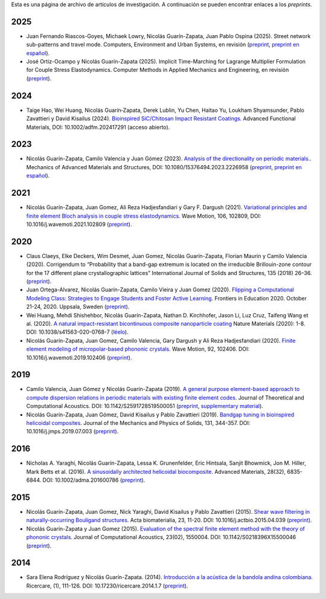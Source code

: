 .. title: Archivo de preprints
.. slug: preprints-archive
.. date: 2019-03-22 13:50:05 UTC-05:00
.. tags: research, papers, archive, preprints
.. category: Research
.. link:
.. description: Self-archiving of research papers.
.. type: text


Esta es una página de archivo de artículos de investigación. A continuación
se pueden encontrar enlaces a los *preprints*.

2025
----

- Juan Fernando Riascos-Goyes, Michaek Lowry, Nicolás Guarín-Zapata,
  Juan Pablo Ospina (2025). Street network sub-patterns and travel mode.
  Computers, Environment and Urban Systems, en revisión
  (`preprint <preprint2025b_>`_, `preprint en español <preprint2025b-es_>`_).


- José Ortiz-Ocampo y Nicolás Guarín-Zapata (2025).
  Implicit Time-Marching for Lagrange Multiplier Formulation
  for Couple Stress Elastodynamics. Computer Methods in Applied Mechanics
  and Engineering, en revisión (`preprint <preprint2025a_>`_).

2024
----

- Taige Hao, Wei Huang, Nicolás Guarín‐Zapata, Derek Lublin, Yu Chen, Haitao
  Yu, Loukham Shyamsunder, Pablo Zavattieri y David Kisailus (2024).
  `Bioinspired SiC/Chitosan Impact Resistant Coatings.
  <https://advanced.onlinelibrary.wiley.com/doi/full/10.1002/adfm.202417291>`_
  Advanced Functional Materials, DOI: 10.1002/adfm.202417291 (acceso abierto).


2023
----

- Nicolás Guarín-Zapata, Camilo Valencia y Juan Gómez (2023).
  `Analysis of the directionality on periodic materials.
  <https://www.tandfonline.com/doi/full/10.1080/15376494.2023.2226958>`_.
  Mechanics of Advanced Materials and Structures, DOI: 10.1080/15376494.2023.2226958
  (`preprint <preprint2023_>`_, `preprint en español <preprint2023-es_>`_).

2021
----

- Nicolás Guarín-Zapata, Juan Gomez, Ali Reza Hadjesfandiari y Gary F. Dargush (2021).
  `Variational principles and finite element Bloch analysis in couple stress
  elastodynamics. <https://www.sciencedirect.com/science/article/pii/S0165212521001074>`_
  Wave Motion, 106, 102809, DOI: 10.1016/j.wavemoti.2021.102809
  (`preprint <preprint2021a_>`_).

2020
----

- Claus Claeys, Elke Deckers, Wim Desmet, Juan Gomez, Nicolás
  Guarín-Zapata, Florian Maurin y Camilo Valencia (2020).
  Corrigendum to “Probability that a band-gap extremum is located on
  the irreducible Brillouin-zone contour for the 17 different plane
  crystallographic lattices” International Journal of Solids and
  Structures, 135 (2018) 26–36. (`preprint <preprint2020c_>`_).

- Juan Ortega-Alvarez, Nicolás Guarín-Zapata, Camilo Vieira y
  Juan Gomez (2020).
  `Flipping a Computational Modeling Class: Strategies to Engage
  Students and Foster Active Learning
  <https://ieeexplore.ieee.org/abstract/document/9273890>`_.
  Frontiers in Education 2020. October 21-24, 2020. Uppsala,
  Sweden (`preprint <preprint2020b_>`_).

- Wei Huang, Mehdi Shishehbor, Nicolás Guarín-Zapata,
  Nathan D. Kirchhofer, Jason Li, Luz Cruz, Taifeng Wang et al. (2020).
  `A natural impact-resistant bicontinuous composite nanoparticle
  coating <https://www.nature.com/articles/s41563-020-0768-7>`_
  Nature Materials (2020): 1-8. DOI: 10.1038/s41563-020-0768-7
  (`léelo <https://rdcu.be/b6oFj>`_).  


- Nicolás Guarín-Zapata, Juan Gomez, Camilo Valencia, Gary Dargush y
  Ali Reza Hadjesfandiari (2020). `Finite element modeling of
  micropolar-based phononic crystals
  <https://www.sciencedirect.com/science/article/pii/S0165212519300526>`_.
  Wave Motion, 92, 102406. DOI: 10.1016/j.wavemoti.2019.102406
  (`preprint <preprint2020a_>`_).

2019
----

- Camilo Valencia, Juan Gómez y Nicolás Guarín-Zapata (2019).
  `A general purpose element-based approach to compute dispersion
  relations in periodic materials with existing finite element codes
  <https://www.worldscientific.com/doi/10.1142/S2591728519500051>`_.
  Journal of Theoretical and Computational Acoustics.
  DOI: 10.1142/S2591728519500051 (`preprint <preprint2019a_>`_,
  `supplementary material <supplementary2019a_>`_).

- Nicolás Guarín-Zapata, Juan Gómez, David Kisailus y Pablo Zavattieri (2019).
  `Bandgap tuning in bioinspired helicoidal composites
  <https://www.sciencedirect.com/science/article/pii/S0022509619302431>`_.
  Journal of the Mechanics and Physics of Solids, 131, 344-357.
  DOI: 10.1016/j.jmps.2019.07.003  (`preprint <preprint2019b_>`_).

2016
----

- Nicholas A. Yaraghi, Nicolás Guarín-Zapata, Lessa K. Grunenfelder,
  Eric Hintsala, Sanjit Bhowmick, Jon M. Hiller, Mark Betts et al. (2016).
  `A sinusoidally architected helicoidal biocomposite <article2016_>`_.
  Advanced Materials, 28(32), 6835-6844. DOI: 10.1002/adma.201600786
  (`preprint <preprint2016_>`_).

2015
----

- Nicolás Guarín-Zapata, Juan Gomez, Nick Yaraghi, David Kisailus y
  Pablo Zavattieri (2015). `Shear wave filtering in naturally-occurring Bouligand structures <article2015b_>`_.
  Acta biomaterialia, 23, 11-20. DOI: 10.1016/j.actbio.2015.04.039
  (`preprint <preprint2015b_>`_).

- Nicolás Guarín-Zapata y Juan Gomez (2015).
  `Evaluation of the spectral finite element method with the theory of phononic crystals <article2015a_>`_.
  Journal of Computational Acoustics, 23(02), 1550004. DOI: 10.1142/S0218396X15500046
  (`preprint <preprint2015a_>`_).

2014
----
- Sara Elena Rodríguez y Nicolás Guarín-Zapata. (2014).
  `Introducción a la acústica de la bandola andina colombiana <article2014_>`_.
  Ricercare, (1), 111-126. DOI: 10.17230/ricercare.2014.1.7  (`preprint <preprint2014_>`_).


.. _article2014: http://publicaciones.eafit.edu.co/index.php/ricercare/article/view/2323

.. _article2015a: https://www.worldscientific.com/doi/abs/10.1142/S0218396X15500046

.. _article2015b: https://www.sciencedirect.com/science/article/pii/S1742706115002172

.. _article2016: https://onlinelibrary.wiley.com/doi/abs/10.1002/adma.201600786

.. _preprint2014: /downloads/preprints/2014_bandola.pdf

.. _preprint2015a: /downloads/preprints/2015_spectral_fem.pdf

.. _preprint2015b: /downloads/preprints/2015_shear_wave_filtering.pdf

.. _preprint2016: /downloads/preprints/2016_sinusoidal_helicoid.pdf

.. _preprint2019a: /downloads/preprints/2019_uel_paper.pdf

.. _supplementary2019a: /downloads/supplementary/2019_uel_paper_supplementary.zip

.. _preprint2019b: /downloads/preprints/2019_tuning_bandgap_helicoidal.pdf

.. _preprint2020a: /downloads/preprints/2020_micropolar_phononic.pdf

.. _preprint2020b: /downloads/preprints/2020_flipped_learning.pdf

.. _preprint2020c: /downloads/preprints/2020_corrigendum_IBZ.pdf

.. _preprint2021a: /downloads/preprints/2021_ccst_bloch.pdf

.. _preprint2023: /downloads/preprints/2023_directionality.pdf

.. _preprint2023-es: /downloads/preprints/2023_directionality-es.pdf

.. _preprint2025a: /downloads/preprints/2025_implicit_ccst.pdf

.. _preprint2025b: /downloads/preprints/2025_street_networks.pdf

.. _preprint2025b-es: /downloads/preprints/2025_street_networks-es.pdf